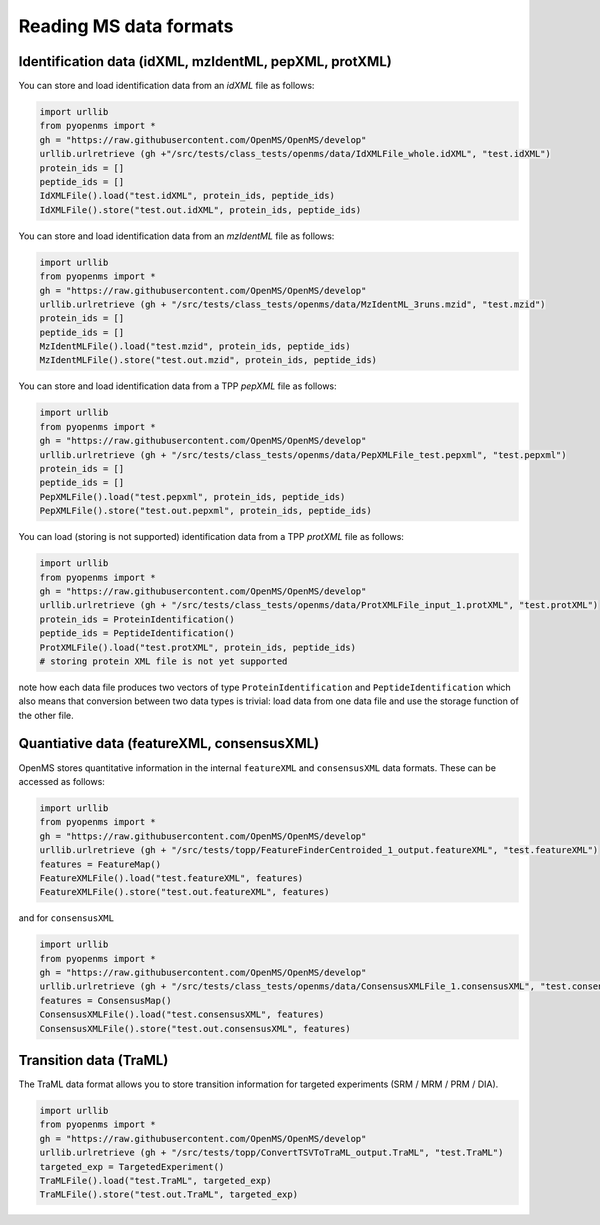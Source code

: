 Reading MS data formats
=======================

Identification data (idXML, mzIdentML, pepXML, protXML)
-------------------------------------------------------

You can store and load identification data from an `idXML` file as follows:

.. code-block:: python

    import urllib
    from pyopenms import *
    gh = "https://raw.githubusercontent.com/OpenMS/OpenMS/develop"
    urllib.urlretrieve (gh +"/src/tests/class_tests/openms/data/IdXMLFile_whole.idXML", "test.idXML")
    protein_ids = []
    peptide_ids = []
    IdXMLFile().load("test.idXML", protein_ids, peptide_ids)
    IdXMLFile().store("test.out.idXML", protein_ids, peptide_ids)

You can store and load identification data from an `mzIdentML` file as follows:

.. code-block:: python

    import urllib
    from pyopenms import *
    gh = "https://raw.githubusercontent.com/OpenMS/OpenMS/develop"
    urllib.urlretrieve (gh + "/src/tests/class_tests/openms/data/MzIdentML_3runs.mzid", "test.mzid")
    protein_ids = []
    peptide_ids = []
    MzIdentMLFile().load("test.mzid", protein_ids, peptide_ids)
    MzIdentMLFile().store("test.out.mzid", protein_ids, peptide_ids)
..  # alternatively: -- dont do this, doesnt work
    identifications = Identification()
    MzIdentMLFile().load("test.mzid", identifications)

You can store and load identification data from a TPP `pepXML` file as follows:
    
.. code-block:: python

    import urllib
    from pyopenms import *
    gh = "https://raw.githubusercontent.com/OpenMS/OpenMS/develop"
    urllib.urlretrieve (gh + "/src/tests/class_tests/openms/data/PepXMLFile_test.pepxml", "test.pepxml")
    protein_ids = []
    peptide_ids = []
    PepXMLFile().load("test.pepxml", protein_ids, peptide_ids)
    PepXMLFile().store("test.out.pepxml", protein_ids, peptide_ids)
    

You can load (storing is not supported) identification data from a TPP `protXML` file as follows:

.. code-block:: python

    import urllib
    from pyopenms import *
    gh = "https://raw.githubusercontent.com/OpenMS/OpenMS/develop"
    urllib.urlretrieve (gh + "/src/tests/class_tests/openms/data/ProtXMLFile_input_1.protXML", "test.protXML")
    protein_ids = ProteinIdentification()
    peptide_ids = PeptideIdentification()
    ProtXMLFile().load("test.protXML", protein_ids, peptide_ids)
    # storing protein XML file is not yet supported
..    ProtXMLFile().store("test.out.protXML", protein_ids, peptide_ids, "doc_id_42")


note how each data file produces two vectors of type ``ProteinIdentification``
and ``PeptideIdentification`` which also means that conversion between two data
types is trivial: load data from one data file and use the storage function of
the other file. 

Quantiative data (featureXML, consensusXML)
-------------------------------------------------------

OpenMS stores quantitative information in the internal ``featureXML`` and
``consensusXML`` data formats.  These can be accessed as follows:

.. code-block:: python

    import urllib
    from pyopenms import *
    gh = "https://raw.githubusercontent.com/OpenMS/OpenMS/develop"
    urllib.urlretrieve (gh + "/src/tests/topp/FeatureFinderCentroided_1_output.featureXML", "test.featureXML")
    features = FeatureMap()
    FeatureXMLFile().load("test.featureXML", features)
    FeatureXMLFile().store("test.out.featureXML", features)

and for ``consensusXML``

.. code-block:: python

    import urllib
    from pyopenms import *
    gh = "https://raw.githubusercontent.com/OpenMS/OpenMS/develop"
    urllib.urlretrieve (gh + "/src/tests/class_tests/openms/data/ConsensusXMLFile_1.consensusXML", "test.consensusXML")
    features = ConsensusMap()
    ConsensusXMLFile().load("test.consensusXML", features)
    ConsensusXMLFile().store("test.out.consensusXML", features)


Transition data (TraML)
-------------------------------------------------------

The TraML data format allows you to store transition information for targeted
experiments (SRM / MRM / PRM / DIA).

.. code-block:: python

    import urllib
    from pyopenms import *
    gh = "https://raw.githubusercontent.com/OpenMS/OpenMS/develop"
    urllib.urlretrieve (gh + "/src/tests/topp/ConvertTSVToTraML_output.TraML", "test.TraML")
    targeted_exp = TargetedExperiment()
    TraMLFile().load("test.TraML", targeted_exp)
    TraMLFile().store("test.out.TraML", targeted_exp)



